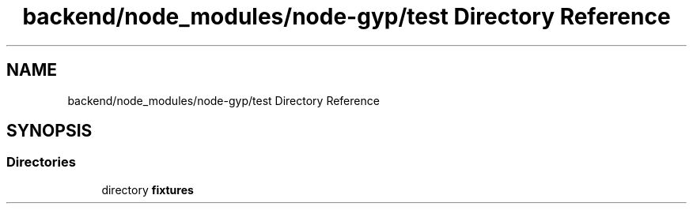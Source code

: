 .TH "backend/node_modules/node-gyp/test Directory Reference" 3 "My Project" \" -*- nroff -*-
.ad l
.nh
.SH NAME
backend/node_modules/node-gyp/test Directory Reference
.SH SYNOPSIS
.br
.PP
.SS "Directories"

.in +1c
.ti -1c
.RI "directory \fBfixtures\fP"
.br
.in -1c
